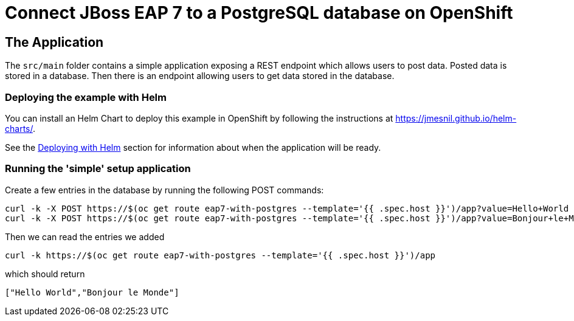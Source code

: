 = Connect JBoss EAP 7 to a PostgreSQL database on OpenShift

== The Application

The `src/main` folder contains a simple application exposing a REST endpoint which allows users to post data. Posted data is stored in a database. Then there is an endpoint allowing users to get data stored in the database.


=== Deploying the example with Helm

You can install an Helm Chart to deploy this example in OpenShift by following the instructions at https://jmesnil.github.io/helm-charts/.

See the https://github.com/jboss-eap-up-and-running/docs/blob/main/RUNNING_ON_OPENSHIFT.adoc#deploying_with_helm[Deploying with Helm] section for information about when the application will be ready.

=== Running the 'simple' setup application

Create a few entries in the database by running the following POST commands:
[source,shell]
----
curl -k -X POST https://$(oc get route eap7-with-postgres --template='{{ .spec.host }}')/app?value=Hello+World
curl -k -X POST https://$(oc get route eap7-with-postgres --template='{{ .spec.host }}')/app?value=Bonjour+le+Monde
----
Then we can read the entries we added
[source,shell]
----
curl -k https://$(oc get route eap7-with-postgres --template='{{ .spec.host }}')/app
----
which should return
[source,shell]
----
["Hello World","Bonjour le Monde"]
----
